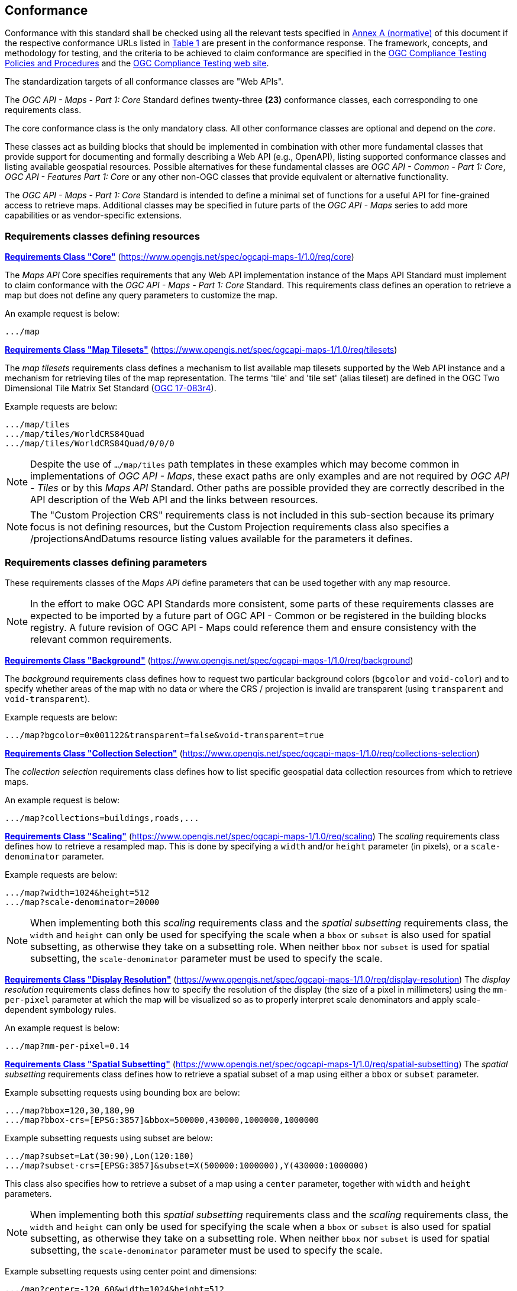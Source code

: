 == Conformance

Conformance with this standard shall be checked using all the relevant tests specified in <<annex-ats, Annex A (normative)>> of this document if the respective conformance URLs listed in <<table_conformance_urls>> are present in the conformance response.
The framework, concepts, and methodology for testing, and the criteria to be achieved to claim conformance are specified in the https://docs.ogc.org/pol/08-134r11.html[OGC Compliance Testing Policies and Procedures] and the https://www.ogc.org/compliance[OGC Compliance Testing web site].

The standardization targets of all conformance classes are "Web APIs".

The _OGC API - Maps - Part 1: Core_ Standard defines twenty-three **(23)** conformance classes, each corresponding to one requirements class.

The core conformance class is the only mandatory class. All other conformance classes are optional and depend on the _core_.

These classes act as building blocks that should be implemented in combination with other more fundamental classes that provide support for
documenting and formally describing a Web API (e.g., OpenAPI), listing supported conformance classes and listing available geospatial resources.
Possible alternatives for these fundamental classes are _OGC API - Common - Part 1: Core_, _OGC API - Features Part 1: Core_ or any other non-OGC classes
that provide equivalent or alternative functionality.

The _OGC API - Maps - Part 1: Core_ Standard is intended to define a minimal set of functions for a useful API for fine-grained access to retrieve maps. 
Additional classes may be specified in future parts of the _OGC API - Maps_ series to add more capabilities or as vendor-specific extensions.

=== Requirements classes defining resources

*<<rc_core, Requirements Class "Core">>* (https://www.opengis.net/spec/ogcapi-maps-1/1.0/req/core)

The _Maps API_ Core specifies requirements that any Web API implementation instance of the Maps API Standard must implement to claim conformance with the _OGC API - Maps - Part 1: Core_ Standard.
This requirements class defines an operation to retrieve a map but does not define any query parameters to customize the map.

An example request is below:

[%unnumbered%]
[source]
----
.../map
----

*<<rc_tilesets, Requirements Class "Map Tilesets">>* (https://www.opengis.net/spec/ogcapi-maps-1/1.0/req/tilesets)

The _map tilesets_ requirements class defines a mechanism to list available map tilesets supported by the Web API instance and a mechanism for retrieving tiles of the map representation. The terms 'tile' and 'tile set' (alias tileset) are defined in the OGC Two Dimensional Tile Matrix Set Standard (https://www.opengis.net/doc/IS/tms/2.0[OGC 17-083r4]).

Example requests are below:

[%unnumbered%]
[source]
----
.../map/tiles
.../map/tiles/WorldCRS84Quad
.../map/tiles/WorldCRS84Quad/0/0/0
----

NOTE: Despite the use of `.../map/tiles` path templates in these examples which may become common in implementations of _OGC API - Maps_,
these exact paths are only examples and are not required by _OGC API - Tiles_ or by this _Maps API_ Standard.
Other paths are possible provided they are correctly described in the API description of the Web API and the links between resources.

NOTE: The "Custom Projection CRS" requirements class is not included in this sub-section because its primary focus is not defining resources, but the Custom Projection requirements class also specifies a /projectionsAndDatums resource listing values available for the parameters it defines.

=== Requirements classes defining parameters

These requirements classes of the _Maps API_ define parameters that can be used together with any map resource.

NOTE: In the effort to make OGC API Standards more consistent, some parts of these requirements classes are expected to be imported by a future part of  OGC API - Common or be registered in the building blocks registry. A future revision of OGC API - Maps could reference them and ensure consistency with the relevant common requirements.

*<<rc_background, Requirements Class "Background">>* (https://www.opengis.net/spec/ogcapi-maps-1/1.0/req/background)

The _background_ requirements class defines how to request two particular background colors (`bgcolor` and `void-color`) and to specify whether areas of the map with no data or where the CRS / projection is invalid are transparent (using `transparent` and `void-transparent`).

Example requests are below:

[%unnumbered%]
[source]
----
.../map?bgcolor=0x001122&transparent=false&void-transparent=true
----

*<<rc_collections-selection, Requirements Class "Collection Selection">>* (https://www.opengis.net/spec/ogcapi-maps-1/1.0/req/collections-selection)

The _collection selection_ requirements class defines how to list specific geospatial data collection resources from which to retrieve maps.

An example request is below:

[%unnumbered%]
[source]
----
.../map?collections=buildings,roads,...
----

*<<rc_scaling, Requirements Class "Scaling">>* (https://www.opengis.net/spec/ogcapi-maps-1/1.0/req/scaling)
The _scaling_ requirements class defines how to retrieve a resampled map. This is done by specifying a `width` and/or `height` parameter (in pixels),
or a `scale-denominator` parameter.

Example requests are below:

[%unnumbered%]
[source]
----
.../map?width=1024&height=512
.../map?scale-denominator=20000
----

NOTE: When implementing both this _scaling_ requirements class and the _spatial subsetting_ requirements class,
the `width` and `height` can only be used for specifying the scale when a `bbox` or `subset` is also used for spatial subsetting,
as otherwise they take on a subsetting role. When neither `bbox` nor `subset` is used for spatial subsetting,
the `scale-denominator` parameter must be used to specify the scale.

*<<rc_display-resolution, Requirements Class "Display Resolution">>* (https://www.opengis.net/spec/ogcapi-maps-1/1.0/req/display-resolution)
The _display resolution_ requirements class defines how to specify the resolution of the display (the size of a pixel in millimeters) using the
`mm-per-pixel` parameter at which the map will be visualized so as to properly interpret scale denominators and apply scale-dependent symbology rules.

An example request is below:

[%unnumbered%]
[source]
----
.../map?mm-per-pixel=0.14
----

*<<rc_spatial-subsetting, Requirements Class "Spatial Subsetting">>* (https://www.opengis.net/spec/ogcapi-maps-1/1.0/req/spatial-subsetting)
The _spatial subsetting_ requirements class defines how to retrieve a spatial subset of a map using either a `bbox` or `subset` parameter.

Example subsetting requests using bounding box are below:

[%unnumbered%]
[source]
----
.../map?bbox=120,30,180,90
.../map?bbox-crs=[EPSG:3857]&bbox=500000,430000,1000000,1000000
----

Example subsetting requests using subset are below:

[%unnumbered%]
[source]
----
.../map?subset=Lat(30:90),Lon(120:180)
.../map?subset-crs=[EPSG:3857]&subset=X(500000:1000000),Y(430000:1000000)
----

This class also specifies how to retrieve a subset of a map using a `center` parameter, together with `width` and `height` parameters.

NOTE: When implementing both this _spatial subsetting_ requirements class and the _scaling_ requirements class,
the `width` and `height` can only be used for specifying the scale when a `bbox` or `subset` is also used for spatial subsetting,
as otherwise they take on a subsetting role. When neither `bbox` nor `subset` is used for spatial subsetting,
the `scale-denominator` parameter must be used to specify the scale.

Example subsetting requests using center point and dimensions:

[%unnumbered%]
[source]
----
.../map?center=-120,60&width=1024&height=512
.../map?center-crs=[EPSG:3857]&center=750000,70000&width=1024&height=512
----

*<<rc_datetime, Requirements Class "Date and Time">>* (https://www.opengis.net/spec/ogcapi-maps-1/1.0/req/datetime)
The _temporal subsetting_ requirements class specifies how to request a temporal subset of the data using the `datetime` parameter,
or the `subset` parameter for the `time` dimension.

Example requests are below:

[%unnumbered%]
[source]
----
.../map?datetime=2018-02-12T23:20:52Z
.../map?subset=time("2018-02-12T23:20:52Z")
----

*<<rc_general-subsetting, Requirements Class "General Subsetting">>* (https://www.opengis.net/spec/ogcapi-maps-1/1.0/req/general-subsetting)
The _general subsetting_ requirements class specifies how to request a subset of dimensions of the data besides the spatial and temporal dimensions
using the `subset` parameter.
This parameter also implies adopting a consistent way to describe all dimensions of the data in the collection's extent description.

An example request is below:

[%unnumbered%]
[source]
----
.../map?subset=atm_pressure_hpa(500)
----

*<<rc_crs, Requirements Class "Coordinate Reference System">>* (https://www.opengis.net/spec/ogcapi-maps-1/1.0/req/crs)

The _Coordinate Reference System_ requirements class defines how to specify the output Coordinate Reference System (CRS) of the map by referencing a Uniform Resource Identifier (URI) or compact URI (CURIE) of a CRS definition.

An example request is below:

[%unnumbered%]
[source]
----
.../map?crs=[EPSG:3031]
----

NOTE: Every time that a URI to a CRS is required or recommended a CURIE equivalent is also valid. A CURIE {authority}[-{objectType}]:{id} would map to the following OGC URI: https://www.opengis.net/def/{objectType}/{authority}/0/{id}. If -{objectType} is missing, the default object type is `crs`.

*<<rc_orientation, Requirements Class "Orientation">>* (https://www.opengis.net/spec/ogcapi-maps-1/1.0/req/orientation)
The _orientation_ requirements class defines how to specify an angle (expressed in degrees) for re-orienting how the map is displayed (`orientation`).


An example orientation request is below:

[%unnumbered%]
[source]
----
.../map?orientation=40
----

*<<rc_projection, Requirements Class "Custom Projection CRS">>* (https://www.opengis.net/spec/ogcapi-maps-1/1.0/req/projection)
The _custom projection CRS_ requirements class defines how to specify a custom CRS through a projection, including the coordinate operation method (`crs-proj-method`)
and associated parameters (`crs-proj-params`), as well as a datum (`crs-datum`).
This class also defines a `crs-proj-center` parameter for facilitating the selection of the most likely parameters to center the projection on an area of interest.

An example of an orthographic projection request is below:

[%unnumbered%]
[source]
----
.../map?
   crs-proj-method=[epsg-method:9840]&
   crs-proj-center=Lat(40),Lon(-120)
----

An example of a Lambert Conic Conformal projection with two standard parallels request is below:

[%unnumbered%]
[source]
----
.../map?
   crs-proj-method=[epsg-method:9802]&
   crs-proj-params=[epsg-parameter:8823](40),[epsg-parameter:8824](90)&
   crs-datum=[epsg-datum:6230]
----

NOTE: This "Custom Projection CRS" requirements class also defines a `/projectionsAndDatums` resource listing values available for the parameters it defines.

=== Requirements classes defining origins

*<<rc_collection-map, Requirements Class "Collection Map">>* (https://www.opengis.net/spec/ogcapi-maps-1/1.0/req/collection-map)

The _collection map_ requirements class specifies how to retrieve maps from a specific geospatial data resource.

An example request is below:

[%unnumbered%]
[source]
----
/collections/buildings/map
----

*<<rc_dataset-map, Requirements Class "Dataset Map">>* (https://www.opengis.net/spec/ogcapi-maps-1/1.0/req/dataset-map)

The _dataset map_ requirements class specifies how to retrieve maps for a whole dataset potentially made up of multiple geospatial data resources.
Any Web API implementing this requirements class must support *dataset* maps following this _OGC API - Maps - Part 1: Core_ Standard.
Dataset maps may combine content from multiple geospatial resources, regardless of whether those are available separately (as maps or otherwise).

An example request is below:

[%unnumbered%]
[source]
----
/map
----

*<<rc_styled-map, Requirements Class "Styled Maps">>* (https://www.opengis.net/spec/ogcapi-maps-1/1.0/req/styled-map)

The _styled map_ requirements class specifies how to retrieve maps for a styled resource.

An example request is below:

[%unnumbered%]
[source]
----
.../styles/night/map
----

=== Requirements classes defining representations
*<<rc_data_encodings, Requirements Classes for Encodings>>*

The _Maps API_ Standard does not mandate a specific encoding or format for representing maps.
Requirements classes are provided for the following common map formats.

*<<rc_png,PNG>>* (https://www.opengis.net/spec/ogcapi-maps-1/1.0/req/png)

_Media type_: `image/png`

*<<rc_jpeg,JPEG>>* (https://www.opengis.net/spec/ogcapi-maps-1/1.0/req/jpeg)

_Media type_: `image/jpeg`

*<<rc_jpegxl,JPEG XL>>* (https://www.opengis.net/spec/ogcapi-maps-1/1.0/req/jpegxl)

_Media type_: `image/jxl`

*<<rc_tiff,TIFF>>* (https://www.opengis.net/spec/ogcapi-maps-1/1.0/req/tiff)

_Media type_: `image/tiff`

*<<rc_svg,SVG>>* (https://www.opengis.net/spec/ogcapi-maps-1/1.0/req/svg)

_Media type_: `image/svg+xml`

*<<rc_html,HTML>>* (https://www.opengis.net/spec/ogcapi-maps-1/1.0/req/html)

_Media type_: `text/html`

The Standard remains flexible and extensible for using other formats that users and providers might need
through HTTP content negotiation.

That said, this Standard includes recommendations to support, where practical, HTML.

*<<rc_api_operations,Requirements Class "API Operations">>*  (https://www.opengis.net/spec/ogcapi-maps-1/1.0/req/api-operations)

The _API Operations_ requirements class specifies requirements to fully describe the _Maps API_ operations and use specific operation identifier suffixes when providing an API definition.
This requirements class is intended to be used in conjunction with other conformance classes for a specific API definition language and/or version, such as the OpenAPI 3.0 requirements class defined in
_OGC API - Common - Part 1: Core_, or another eventual requirements class for OpenAPI 3.1.

*<<rc_cors,Requirements Class "CORS">>*  (https://www.opengis.net/spec/ogcapi-maps-1/1.0/req/cors)

The _CORS_ requirements class specifies a requirement to implement CORS to support JavaScript clients (e.g. Web Browser applications) from a domain different from the OGC API - Maps endpoint.

All requirements classes and conformance classes described in this Standard are owned by the Standard(s) identified.

=== Summary of conformance URIs

[#table_conformance_urls,reftext='{table-caption} {counter:table-num}']
.Conformance class URIs
[cols="30,70",options="header"]
|===
| Corresponding requirements class                    | Conformance class URI
| <<rc_core, Core>>                                   | https://www.opengis.net/spec/ogcapi-maps-1/1.0/conf/core
| <<rc_tilesets, Map Tilesets>>                       | https://www.opengis.net/spec/ogcapi-maps-1/1.0/conf/tilesets
| <<rc_background, Background>>                       | https://www.opengis.net/spec/ogcapi-maps-1/1.0/conf/background
| <<rc_collections-selection, Collection Selection>>  | https://www.opengis.net/spec/ogcapi-maps-1/1.0/conf/collections-selection
| <<rc_scaling, Scaling>>                             | https://www.opengis.net/spec/ogcapi-maps-1/1.0/conf/scaling
| <<rc_display-resolution, Display Resolution>>       | https://www.opengis.net/spec/ogcapi-maps-1/1.0/conf/display-resolution
| <<rc_spatial-subsetting, Spatial Subsetting>>       | https://www.opengis.net/spec/ogcapi-maps-1/1.0/conf/spatial-subsetting
| <<rc_datetime, Date and Time>>                      | https://www.opengis.net/spec/ogcapi-maps-1/1.0/conf/datetime
| <<rc_general-subsetting, General Subsetting>>       | https://www.opengis.net/spec/ogcapi-maps-1/1.0/conf/general-subsetting
| <<rc_crs, Coordinate Reference System>>             | https://www.opengis.net/spec/ogcapi-maps-1/1.0/conf/crs
| <<rc_orientation, Orientation>>                     | https://www.opengis.net/spec/ogcapi-maps-1/1.0/conf/orientation
| <<rc_projection, Custom Projection CRS>>            | https://www.opengis.net/spec/ogcapi-maps-1/1.0/conf/projection
| <<rc_collection-map, Collection Map>>               | https://www.opengis.net/spec/ogcapi-maps-1/1.0/conf/collection-map
| <<rc_dataset-map, Dataset Map>>                     | https://www.opengis.net/spec/ogcapi-maps-1/1.0/conf/dataset-map
| <<rc_styled-map, Styled Maps>>                      | https://www.opengis.net/spec/ogcapi-maps-1/1.0/conf/styled-map
| <<rc_png,PNG>>                                      | https://www.opengis.net/spec/ogcapi-maps-1/1.0/conf/png
| <<rc_jpeg,JPEG>>                                    | https://www.opengis.net/spec/ogcapi-maps-1/1.0/conf/jpeg
| <<rc_jpegxl,JPEG XL>>                               | https://www.opengis.net/spec/ogcapi-maps-1/1.0/conf/jpegxl
| <<rc_tiff,TIFF>>                                    | https://www.opengis.net/spec/ogcapi-maps-1/1.0/conf/tiff
| <<rc_svg,SVG>>                                      | https://www.opengis.net/spec/ogcapi-maps-1/1.0/conf/svg
| <<rc_html,HTML>>                                    | https://www.opengis.net/spec/ogcapi-maps-1/1.0/conf/html
| <<rc_api_operations, API Operations>>               | https://www.opengis.net/spec/ogcapi-maps-1/1.0/conf/api-operations
| <<rc_cors,CORS>>                                    | https://www.opengis.net/spec/ogcapi-maps-1/1.0/conf/cors
|===
